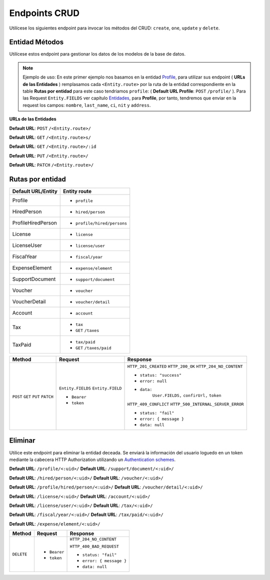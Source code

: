 Endpoints CRUD
==============

Utilícese los siguientes endpoint para invocar los métodos del CRUD: ``create``, ``one``, ``update`` y ``delete``.

Entidad Métodos
---------------

Utilícese estos endpoint para gestionar los datos de los modelos de la base de datos.

.. note::

   Ejemplo de uso: En este primer ejemplo nos basamos en la entidad `Profile <https://api-rest-dj.readthedocs.io/es/latest/entities.html#Perfil>`_, para utilizar sus endpoint ( **URLs de las Entidades** ) remplasamos cada ``<Entity.route>`` por la ruta de la entidad correspondiente en la table **Rutas por entidad** para este caso tendriamos ``profile``: ( **Default URL Profile**: ``POST`` ``/profile/`` ). Para las Request ``Entity.FIELDS`` ver capítulo `Entidades <https://api-rest-dj.readthedocs.io/es/latest/entities.html>`_, para **Profile**, por tanto, tendremos que enviar en la request los campos: ``nombre``, ``last_name``, ``ci``, ``nit`` y ``address``.

**URLs de las Entidades**

**Default URL**: ``POST`` ``/<Entity.route>/``

**Default URL**: ``GET`` ``/<Entity.route>s/``

**Default URL**: ``GET`` ``/<Entity.route>/:id``

**Default URL**: ``PUT`` ``/<Entity.route>/``

**Default URL**: ``PATCH`` ``/<Entity.route>/``

Rutas por entidad
-----------------

+--------------------+-----------------------------+
| Default URL/Entity |  Entity route               |
+====================+=============================+
| Profile            | * ``profile``               |
+--------------------+-----------------------------+
| HiredPerson        | * ``hired/person``          |
+--------------------+-----------------------------+
| ProfileHiredPerson | * ``profile/hired/persons`` |
+--------------------+-----------------------------+
| License            | * ``license``               |
+--------------------+-----------------------------+
| LicenseUser        | * ``license/user``          |
+--------------------+-----------------------------+
| FiscalYear         | * ``fiscal/year``           |
+--------------------+-----------------------------+
| ExpenseElement     | * ``expense/element``       |
+--------------------+-----------------------------+
| SupportDocument    | * ``support/document``      |
+--------------------+-----------------------------+
| Voucher            | * ``voucher``               |
+--------------------+-----------------------------+
| VoucherDetail      | * ``voucher/detail``        |
+--------------------+-----------------------------+
| Account            | * ``account``               |
+--------------------+-----------------------------+
| Tax                | * ``tax``                   |
|                    | * ``GET`` ``/taxes``        |
+--------------------+-----------------------------+
| TaxPaid            | * ``tax/paid``              |
|                    | * ``GET`` ``/taxes/paid``   |
|                    |                             |
+--------------------+-----------------------------+

+----------+-----------------------------------+------------------------------------+
| Method   |  Request                          | Response                           |
+==========+===================================+====================================+
| ``POST`` | ``Entity.FIELDS``                 | ``HTTP_201_CREATED``               |
| ``GET``  | ``Entity.FIELD``                  | ``HTTP_200_OK``                    |
| ``PUT``  |                                   | ``HTTP_204_NO_CONTENT``            |
| ``PATCH``| * ``Bearer``                      |                                    |
|          | * ``token``                       | * ``status: "success"``            |
|          |                                   | * ``error: null``                  |
|          |                                   | * ``data:``                        |
|          |                                   |       ``User.FIELDS,``             |
|          |                                   |       ``confirUrl,``               |
|          |                                   |       ``token``                    |
|          |                                   |                                    |
|          |                                   | ``HTTP_409_CONFLICT``              |
|          |                                   | ``HTTP_500_INTERNAL_SERVER_ERROR`` |
|          |                                   |                                    |
|          |                                   | * ``status: "fail"``               |
|          |                                   | * ``error: { message }``           |
|          |                                   | * ``data: null``                   |
|          |                                   |                                    |
+----------+-----------------------------------+------------------------------------+

Eliminar
--------

Utilice este endpoint para eliminar la entidad deceada. Se enviará la información del usuario loguedo en un token mediante la cabecera HTTP Authorization utilizando un `Authentication schemes <https://developer.mozilla.org/en-US/docs/Web/HTTP/Authentication#authentication_schemes>`_.

**Default URL**: ``/profile/<:uid>/``                   **Default URL**: ``/support/document/<:uid>/``

**Default URL**: ``/hired/person/<:uid>/``              **Default URL**: ``/voucher/<:uid>/``

**Default URL**: ``/profile/hired/person/<:uid>/``      **Default URL**: ``/voucher/detail/<:uid>/``

**Default URL**: ``/license/<:uid>/``                   **Default URL**: ``/account/<:uid>/``

**Default URL**: ``/license/user/<:uid>/``              **Default URL**: ``/tax/<:uid>/``

**Default URL**: ``/fiscal/year/<:uid>/``               **Default URL**: ``/tax/paid/<:uid>/``

**Default URL**: ``/expense/element/<:uid>/``

+------------+---------------------------------+----------------------------------+
| Method     |  Request                        | Response                         |
+============+=================================+==================================+
| ``DELETE`` | * ``Bearer``                    | ``HTTP_204_NO_CONTENT``          |
|            | * ``token``                     |                                  |
|            |                                 | ``HTTP_400_BAD_REQUEST``         |
|            |                                 |                                  |
|            |                                 | * ``status: "fail"``             |
|            |                                 | * ``error: { message }``         |
|            |                                 | * ``data: null``                 |
|            |                                 |                                  |
+------------+---------------------------------+----------------------------------+